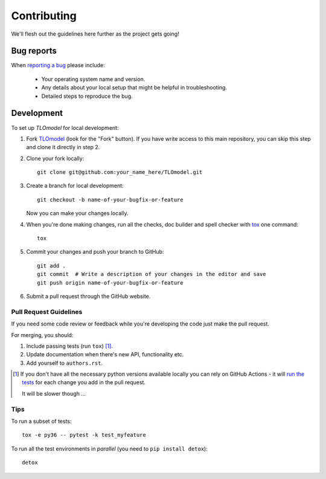 ============
Contributing
============

We'll flesh out the guidelines here further as the project gets going!

Bug reports
===========

When `reporting a bug <https://github.com/UCL/TLOmodel/issues>`_ please include:

    * Your operating system name and version.
    * Any details about your local setup that might be helpful in troubleshooting.
    * Detailed steps to reproduce the bug.

Development
===========

To set up `TLOmodel` for local development:

1. Fork `TLOmodel <https://github.com/UCL/TLOmodel>`_
   (look for the "Fork" button).
   If you have write access to this main repository, you can skip this step and clone
   it directly in step 2.
2. Clone your fork locally::

    git clone git@github.com:your_name_here/TLOmodel.git

3. Create a branch for local development::

    git checkout -b name-of-your-bugfix-or-feature

   Now you can make your changes locally.

4. When you're done making changes, run all the checks, doc builder and spell checker with `tox <https://tox.readthedocs.io/en/latest/install.html>`_ one command::

    tox

5. Commit your changes and push your branch to GitHub::

    git add .
    git commit  # Write a description of your changes in the editor and save
    git push origin name-of-your-bugfix-or-feature

6. Submit a pull request through the GitHub website.

Pull Request Guidelines
-----------------------

If you need some code review or feedback while you're developing the code just make the pull request.

For merging, you should:

1. Include passing tests (run ``tox``) [1]_.
2. Update documentation when there's new API, functionality etc.
3. Add yourself to ``authors.rst``.

.. [1] If you don't have all the necessary python versions available locally you can rely on GitHub Actions - it will
       `run the tests <https://github.com/UCL/TLOmodel/actions?query=workflow%3ACI>`_ for each change you add in the pull request.

       It will be slower though ...

Tips
----

To run a subset of tests::

    tox -e py36 -- pytest -k test_myfeature

To run all the test environments in *parallel* (you need to ``pip install detox``)::

    detox

